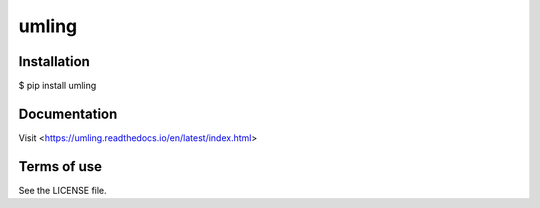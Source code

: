 umling
======

Installation
------------

$ pip install umling

Documentation
-------------

Visit <https://umling.readthedocs.io/en/latest/index.html>

Terms of use
------------

See the LICENSE file.
